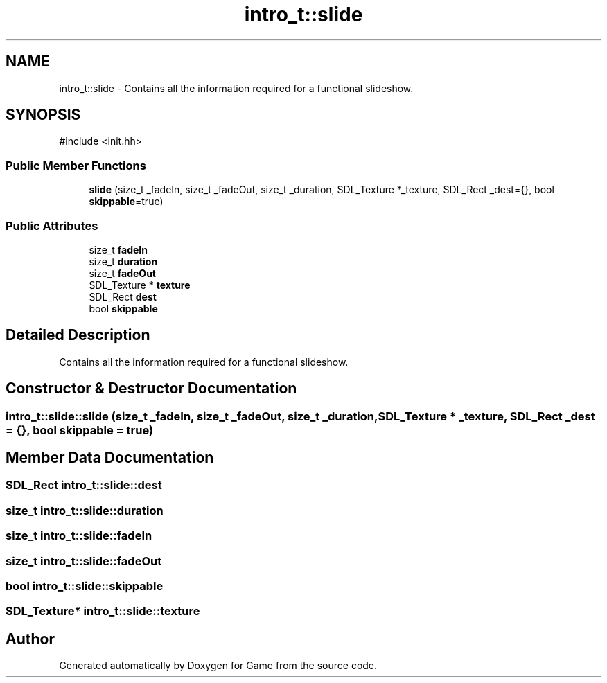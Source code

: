 .TH "intro_t::slide" 3 "Version 0.1.0" "Game" \" -*- nroff -*-
.ad l
.nh
.SH NAME
intro_t::slide \- Contains all the information required for a functional slideshow\&.  

.SH SYNOPSIS
.br
.PP
.PP
\fR#include <init\&.hh>\fP
.SS "Public Member Functions"

.in +1c
.ti -1c
.RI "\fBslide\fP (size_t _fadeIn, size_t _fadeOut, size_t _duration, SDL_Texture *_texture, SDL_Rect _dest={}, bool \fBskippable\fP=true)"
.br
.in -1c
.SS "Public Attributes"

.in +1c
.ti -1c
.RI "size_t \fBfadeIn\fP"
.br
.ti -1c
.RI "size_t \fBduration\fP"
.br
.ti -1c
.RI "size_t \fBfadeOut\fP"
.br
.ti -1c
.RI "SDL_Texture * \fBtexture\fP"
.br
.ti -1c
.RI "SDL_Rect \fBdest\fP"
.br
.ti -1c
.RI "bool \fBskippable\fP"
.br
.in -1c
.SH "Detailed Description"
.PP 
Contains all the information required for a functional slideshow\&. 
.SH "Constructor & Destructor Documentation"
.PP 
.SS "intro_t::slide::slide (size_t _fadeIn, size_t _fadeOut, size_t _duration, SDL_Texture * _texture, SDL_Rect _dest = \fR{}\fP, bool skippable = \fRtrue\fP)"

.SH "Member Data Documentation"
.PP 
.SS "SDL_Rect intro_t::slide::dest"

.SS "size_t intro_t::slide::duration"

.SS "size_t intro_t::slide::fadeIn"

.SS "size_t intro_t::slide::fadeOut"

.SS "bool intro_t::slide::skippable"

.SS "SDL_Texture* intro_t::slide::texture"


.SH "Author"
.PP 
Generated automatically by Doxygen for Game from the source code\&.
